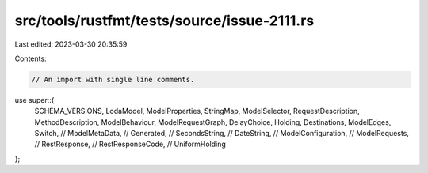 src/tools/rustfmt/tests/source/issue-2111.rs
============================================

Last edited: 2023-03-30 20:35:59

Contents:

.. code-block:: rs

    // An import with single line comments.
use super::{
    SCHEMA_VERSIONS,
    LodaModel,
    ModelProperties,
    StringMap,
    ModelSelector,
    RequestDescription,
    MethodDescription,
    ModelBehaviour,
    ModelRequestGraph,
    DelayChoice,
    Holding,
    Destinations,
    ModelEdges,
    Switch,
    //    ModelMetaData,
    //    Generated,
    //    SecondsString,
    //    DateString,
    //    ModelConfiguration,
    //    ModelRequests,
    //    RestResponse,
    //    RestResponseCode,
    //    UniformHolding
};


